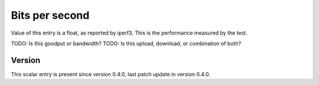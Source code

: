 ..
   Copyright (c) 2021 Cisco and/or its affiliates.
   Licensed under the Apache License, Version 2.0 (the "License");
   you may not use this file except in compliance with the License.
   You may obtain a copy of the License at:
..
       http://www.apache.org/licenses/LICENSE-2.0
..
   Unless required by applicable law or agreed to in writing, software
   distributed under the License is distributed on an "AS IS" BASIS,
   WITHOUT WARRANTIES OR CONDITIONS OF ANY KIND, either express or implied.
   See the License for the specific language governing permissions and
   limitations under the License.


Bits per second
^^^^^^^^^^^^^^^

Value of this entry is a float, as reported by iperf3.
This is the performance measured by the test.

TODO: Is this goodput or bandwidth?
TODO: Is this upload, download, or combination of both?

Version
~~~~~~~

This scalar entry is present since version 0.4.0,
last patch update in version 0.4.0.
